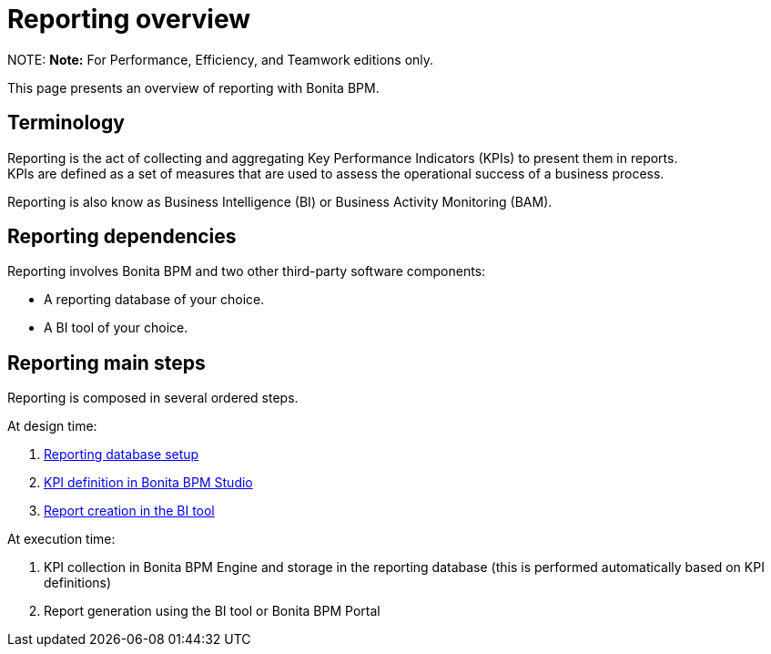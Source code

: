 = Reporting overview

NOTE:
*Note:* For Performance, Efficiency, and Teamwork editions only.


This page presents an overview of reporting with Bonita BPM.

== Terminology

Reporting is the act of collecting and aggregating Key Performance Indicators (KPIs) to present them in reports. +
KPIs are defined as a set of measures that are used to assess the operational success of a business process.

Reporting is also know as Business Intelligence (BI) or Business Activity Monitoring (BAM).

== Reporting dependencies

Reporting involves Bonita BPM and two other third-party software components:

* A reporting database of your choice.
* A BI tool of your choice.

== Reporting main steps

Reporting is composed in several ordered steps.

At design time:

. xref:set-up-a-reporting-database.adoc[Reporting database setup]
. xref:set-up-kpis.adoc[KPI definition in Bonita BPM Studio]
. xref:create-a-report.adoc[Report creation in the BI tool]

At execution time:

. KPI collection in Bonita BPM Engine and storage in the reporting database (this is performed automatically based on KPI definitions)
. Report generation using the BI tool or Bonita BPM Portal
